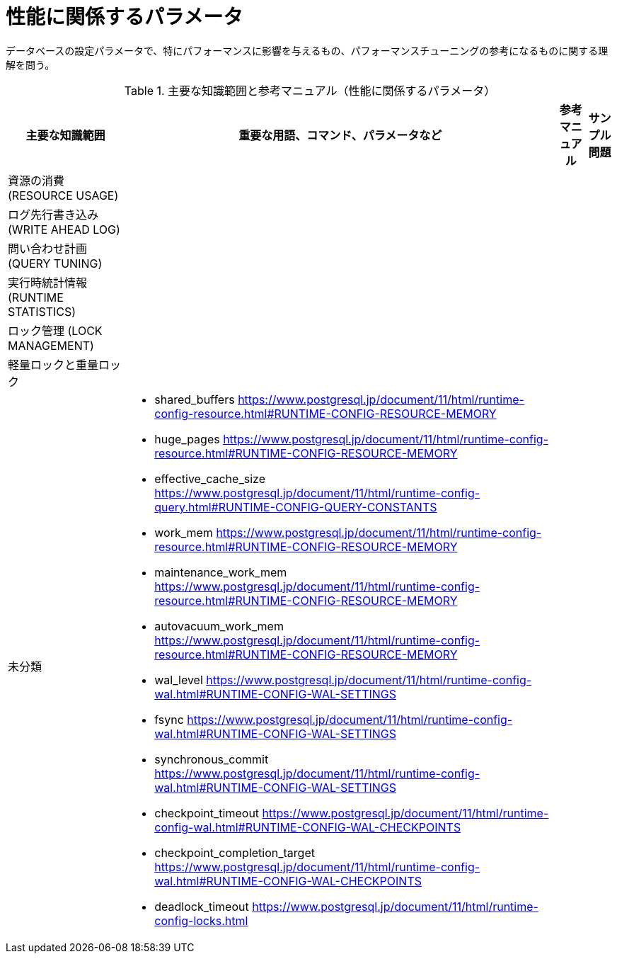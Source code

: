= 性能に関係するパラメータ

データベースの設定パラメータで、特にパフォーマンスに影響を与えるもの、パフォーマンスチューニングの参考になるものに関する理解を問う。

.主要な知識範囲と参考マニュアル（性能に関係するパラメータ）
[options="header,autowidth",stripes=hover]
|===
|主要な知識範囲 |重要な用語、コマンド、パラメータなど |参考マニュアル |サンプル問題

|資源の消費 (RESOURCE USAGE)
a|
a|
a|

|ログ先行書き込み (WRITE AHEAD LOG)
a|
a|
a|

|問い合わせ計画 (QUERY TUNING)
a|
a|
a|

|実行時統計情報 (RUNTIME STATISTICS)
a|
a|
a|

|ロック管理 (LOCK MANAGEMENT)
a|
a|
a|

|軽量ロックと重量ロック
a|
a|
a|


|未分類
a|
* shared_buffers	https://www.postgresql.jp/document/11/html/runtime-config-resource.html#RUNTIME-CONFIG-RESOURCE-MEMORY
* huge_pages	https://www.postgresql.jp/document/11/html/runtime-config-resource.html#RUNTIME-CONFIG-RESOURCE-MEMORY
* effective_cache_size	https://www.postgresql.jp/document/11/html/runtime-config-query.html#RUNTIME-CONFIG-QUERY-CONSTANTS
* work_mem	https://www.postgresql.jp/document/11/html/runtime-config-resource.html#RUNTIME-CONFIG-RESOURCE-MEMORY
* maintenance_work_mem	https://www.postgresql.jp/document/11/html/runtime-config-resource.html#RUNTIME-CONFIG-RESOURCE-MEMORY
* autovacuum_work_mem	https://www.postgresql.jp/document/11/html/runtime-config-resource.html#RUNTIME-CONFIG-RESOURCE-MEMORY
* wal_level	https://www.postgresql.jp/document/11/html/runtime-config-wal.html#RUNTIME-CONFIG-WAL-SETTINGS
* fsync	https://www.postgresql.jp/document/11/html/runtime-config-wal.html#RUNTIME-CONFIG-WAL-SETTINGS
* synchronous_commit	https://www.postgresql.jp/document/11/html/runtime-config-wal.html#RUNTIME-CONFIG-WAL-SETTINGS
* checkpoint_timeout	https://www.postgresql.jp/document/11/html/runtime-config-wal.html#RUNTIME-CONFIG-WAL-CHECKPOINTS
* checkpoint_completion_target	https://www.postgresql.jp/document/11/html/runtime-config-wal.html#RUNTIME-CONFIG-WAL-CHECKPOINTS
* deadlock_timeout	https://www.postgresql.jp/document/11/html/runtime-config-locks.html
a|
a|

|===
